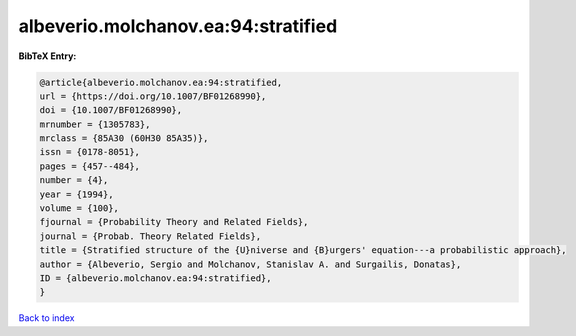 albeverio.molchanov.ea:94:stratified
====================================

.. :cite:t:`albeverio.molchanov.ea:94:stratified`

.. bibliography:: ../../All.bib

**BibTeX Entry:**

.. code-block:: bibtex

   @article{albeverio.molchanov.ea:94:stratified,
   url = {https://doi.org/10.1007/BF01268990},
   doi = {10.1007/BF01268990},
   mrnumber = {1305783},
   mrclass = {85A30 (60H30 85A35)},
   issn = {0178-8051},
   pages = {457--484},
   number = {4},
   year = {1994},
   volume = {100},
   fjournal = {Probability Theory and Related Fields},
   journal = {Probab. Theory Related Fields},
   title = {Stratified structure of the {U}niverse and {B}urgers' equation---a probabilistic approach},
   author = {Albeverio, Sergio and Molchanov, Stanislav A. and Surgailis, Donatas},
   ID = {albeverio.molchanov.ea:94:stratified},
   }

`Back to index <../index>`_
